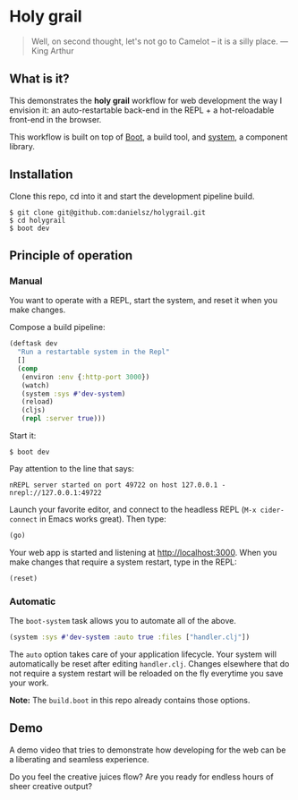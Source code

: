 * Holy grail

#+BEGIN_QUOTE 
 Well, on second thought, let's not go to Camelot -- it is
a silly place. — King Arthur
#+END_QUOTE

** What is it?

This demonstrates the *holy grail* workflow for web development the way I envision it: an auto-restartable back-end in the REPL + a hot-reloadable front-end in the browser.

This workflow is built on top of [[http://boot-clj.com/][Boot]], a build tool, and [[https://github.com/danielsz/system/tree/master/examples/boot][system]], a component library.  

** Installation
Clone this repo, cd into it and start the development pipeline build.
#+BEGIN_SRC shell
$ git clone git@github.com:danielsz/holygrail.git
$ cd holygrail
$ boot dev
#+END_SRC

** Principle of operation
*** Manual
You want to operate with a REPL, start the system, and reset it when you make changes.

Compose a build pipeline: 

#+BEGIN_SRC clojure
(deftask dev
  "Run a restartable system in the Repl"
  []
  (comp
   (environ :env {:http-port 3000})
   (watch)
   (system :sys #'dev-system)
   (reload)
   (cljs)
   (repl :server true)))
#+END_SRC

Start it: 

#+BEGIN_SRC shell
$ boot dev
#+END_SRC

 Pay attention to the line that says:
#+BEGIN_SRC shell
nREPL server started on port 49722 on host 127.0.0.1 - nrepl://127.0.0.1:49722
#+END_SRC

Launch your favorite editor, and connect to the headless REPL (~M-x cider-connect~ in Emacs works great). Then
type:
#+BEGIN_SRC clojure
(go)
#+END_SRC

Your web app is started and listening at [[http://localhost:3000]]. When you make changes that require a system restart, type in the REPL: 

#+BEGIN_SRC clojure
(reset)
#+END_SRC

*** Automatic

The ~boot-system~ task allows you to automate all of the above. 

#+BEGIN_SRC clojure
(system :sys #'dev-system :auto true :files ["handler.clj"])
#+END_SRC

The ~auto~ option takes care of your application lifecycle. Your system will automatically be reset after editing ~handler.clj~. Changes elsewhere that do not require a system restart will be reloaded on the fly everytime you save your work. 

*Note:* The ~build.boot~ in this repo already contains those options. 

** Demo

A demo video that tries to demonstrate how developing for the web can be a liberating and seamless experience.
 
#+HTML: <a href="http://www.youtube.com/watch?feature=player_embedded&v=eoxsSrFK_Is" target="_blank"><img src="http://img.youtube.com/vi/eoxsSrFK_Is/0.jpg" alt="Holy Grail demo" width="240" height="180" border="10" /></a>

Do you feel the creative juices flow? Are you ready for endless hours of sheer creative output?
